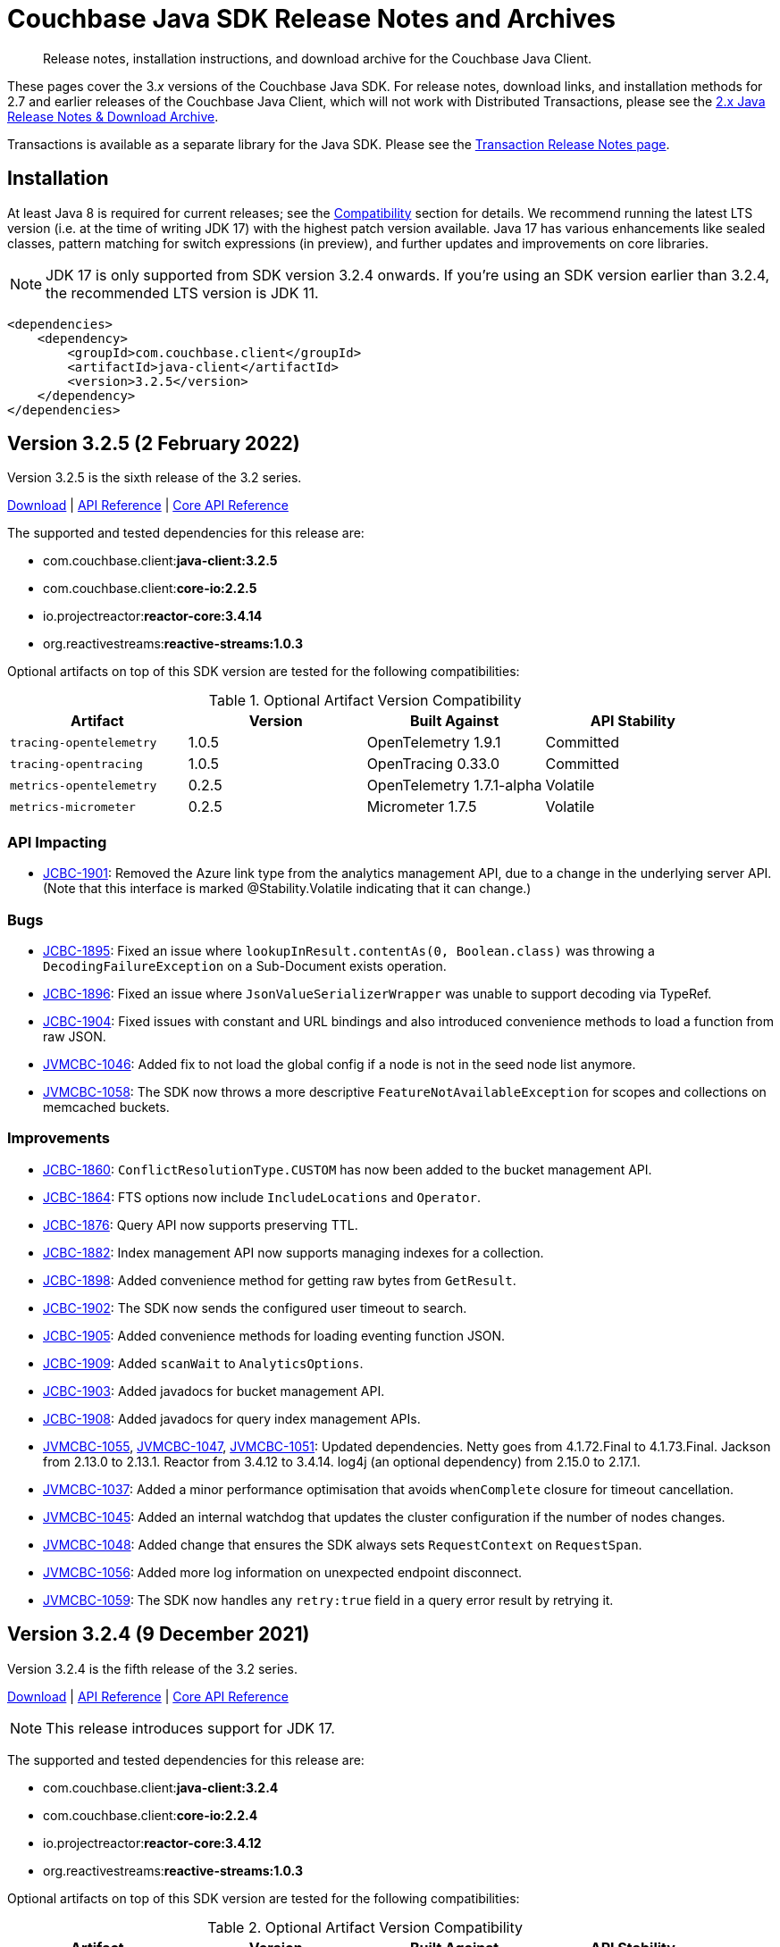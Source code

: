 = Couchbase Java SDK Release Notes and Archives
:description: Release notes, installation instructions, and download archive for the Couchbase Java Client.
:navtitle: Release Notes
:page-topic-type: project-doc
:page-partial:
:page-aliases: relnotes-java-sdk,ROOT:sdk-release-notes,ROOT:relnotes-java-sdk,ROOT:release-notes,ROOT:download-links

// tag::all[]
[abstract]
{description}

These pages cover the 3._x_ versions of the Couchbase Java SDK. 
For release notes, download links, and installation methods for 2.7 and earlier releases of the Couchbase Java Client, which will not work with Distributed Transactions, please see the xref:2.7@java-sdk::sdk-release-notes.adoc[2.x Java Release Notes & Download Archive].

Transactions is available as a separate library for the Java SDK.
Please see the xref:distributed-transactions-java-release-notes.adoc[Transaction Release Notes page].

== Installation

// tag::jdk-version[]
At least Java 8 is required for current releases;
see the xref:project-docs:compatibility.adoc#jdk-compat[Compatibility] section for details.
We recommend running the latest LTS version (i.e. at the time of writing JDK 17) with the highest patch version available.
Java 17 has various enhancements like sealed classes, pattern matching for switch expressions (in preview), and further updates and improvements on core libraries.

NOTE: JDK 17 is only supported from SDK version 3.2.4 onwards.
If you're using an SDK version earlier than 3.2.4, the recommended LTS version is JDK 11.
// end::jdk-version[]

[source,xml]
----
<dependencies>
    <dependency>
        <groupId>com.couchbase.client</groupId>
        <artifactId>java-client</artifactId>
        <version>3.2.5</version>
    </dependency>
</dependencies>
----

== Version 3.2.5 (2 February 2022)

Version 3.2.5 is the sixth release of the 3.2 series.

http://packages.couchbase.com/clients/java/3.2.5/Couchbase-Java-Client-3.2.5.zip[Download] |
https://docs.couchbase.com/sdk-api/couchbase-java-client-3.2.5/index.html[API Reference] |
http://docs.couchbase.com/sdk-api/couchbase-core-io-2.2.5/[Core API Reference]

The supported and tested dependencies for this release are:

* com.couchbase.client:**java-client:3.2.5**
* com.couchbase.client:**core-io:2.2.5**
* io.projectreactor:**reactor-core:3.4.14**
* org.reactivestreams:**reactive-streams:1.0.3**

Optional artifacts on top of this SDK version are tested for the following compatibilities:

.Optional Artifact Version Compatibility
[options="header"]
|=======================
| Artifact                  | Version | Built Against             | API Stability
| `tracing-opentelemetry`   | 1.0.5   | OpenTelemetry 1.9.1       | Committed
| `tracing-opentracing`     | 1.0.5   | OpenTracing 0.33.0        | Committed
| `metrics-opentelemetry`   | 0.2.5   | OpenTelemetry 1.7.1-alpha | Volatile
| `metrics-micrometer`      | 0.2.5   | Micrometer 1.7.5          | Volatile
|=======================

=== API Impacting
* https://issues.couchbase.com/browse/JCBC-1901[JCBC-1901]:
Removed the Azure link type from the analytics management API, due to a change in the underlying server API.
(Note that this interface is marked @Stability.Volatile indicating that it can change.)

=== Bugs
* https://issues.couchbase.com/browse/JCBC-1895[JCBC-1895]:
Fixed an issue where `lookupInResult.contentAs(0, Boolean.class)` was throwing a `DecodingFailureException` on a Sub-Document exists operation.
* https://issues.couchbase.com/browse/JCBC-1896[JCBC-1896]:
Fixed an issue where `JsonValueSerializerWrapper` was unable to support decoding via TypeRef.
* https://issues.couchbase.com/browse/JCBC-1904[JCBC-1904]:
Fixed issues with constant and URL bindings and also introduced convenience methods to load a function from raw JSON.
* https://issues.couchbase.com/browse/JVMCBC-1046[JVMCBC-1046]:
Added fix to not load the global config if a node is not in the seed node list anymore.
* https://issues.couchbase.com/browse/JVMCBC-1058[JVMCBC-1058]:
The SDK now throws a more descriptive `FeatureNotAvailableException` for scopes and collections on memcached buckets.

=== Improvements
* https://issues.couchbase.com/browse/JCBC-1860[JCBC-1860]:
`ConflictResolutionType.CUSTOM` has now been added to the bucket management API.
* https://issues.couchbase.com/browse/JCBC-1864[JCBC-1864]:
FTS options now include `IncludeLocations` and `Operator`.
* https://issues.couchbase.com/browse/JCBC-1876[JCBC-1876]:
Query API now supports preserving TTL.
* https://issues.couchbase.com/browse/JCBC-1882[JCBC-1882]:
Index management API now supports managing indexes for a collection.
* https://issues.couchbase.com/browse/JCBC-1898[JCBC-1898]:
Added convenience method for getting raw bytes from `GetResult`.
* https://issues.couchbase.com/browse/JCBC-1902[JCBC-1902]:
The SDK now sends the configured user timeout to search.
* https://issues.couchbase.com/browse/JCBC-1905[JCBC-1905]:
Added convenience methods for loading eventing function JSON.
* https://issues.couchbase.com/browse/JCBC-1909[JCBC-1909]:
Added `scanWait` to `AnalyticsOptions`.
* https://issues.couchbase.com/browse/JCBC-1903[JCBC-1903]:
Added javadocs for bucket management API.
* https://issues.couchbase.com/browse/JCBC-1908[JCBC-1908]:
Added javadocs for query index management APIs.
* https://issues.couchbase.com/browse/JVMCBC-1055[JVMCBC-1055],
https://issues.couchbase.com/browse/JVMCBC-1047[JVMCBC-1047],
https://issues.couchbase.com/browse/JVMCBC-1051[JVMCBC-1051]:
Updated dependencies.
Netty goes from 4.1.72.Final to 4.1.73.Final.
Jackson from 2.13.0 to 2.13.1.
Reactor from 3.4.12 to 3.4.14.
log4j (an optional dependency) from 2.15.0 to 2.17.1.
* https://issues.couchbase.com/browse/JVMCBC-1037[JVMCBC-1037]:
Added a minor performance optimisation that avoids `whenComplete` closure for timeout cancellation.
* https://issues.couchbase.com/browse/JVMCBC-1045[JVMCBC-1045]:
Added an internal watchdog that updates the cluster configuration if the number of nodes changes.
* https://issues.couchbase.com/browse/JVMCBC-1048[JVMCBC-1048]:
Added change that ensures the SDK always sets `RequestContext` on `RequestSpan`.
* https://issues.couchbase.com/browse/JVMCBC-1056[JVMCBC-1056]:
Added more log information on unexpected endpoint disconnect.
* https://issues.couchbase.com/browse/JVMCBC-1059[JVMCBC-1059]:
The SDK now handles any `retry:true` field in a query error result by retrying it.


== Version 3.2.4 (9 December 2021)

Version 3.2.4 is the fifth release of the 3.2 series.

http://packages.couchbase.com/clients/java/3.2.4/Couchbase-Java-Client-3.2.4.zip[Download] |
https://docs.couchbase.com/sdk-api/couchbase-java-client-3.2.4/index.html[API Reference] |
http://docs.couchbase.com/sdk-api/couchbase-core-io-2.2.4/[Core API Reference]

NOTE: This release introduces support for JDK 17.

The supported and tested dependencies for this release are:

* com.couchbase.client:**java-client:3.2.4**
* com.couchbase.client:**core-io:2.2.4**
* io.projectreactor:**reactor-core:3.4.12**
* org.reactivestreams:**reactive-streams:1.0.3**

Optional artifacts on top of this SDK version are tested for the following compatibilities:

.Optional Artifact Version Compatibility
[options="header"]
|=======================
| Artifact                  | Version | Built Against             | API Stability
| `tracing-opentelemetry`   | 1.0.4   | OpenTelemetry 1.7.1       | Committed
| `tracing-opentracing`     | 1.0.4   | OpenTracing 0.33.0        | Committed
| `metrics-opentelemetry`   | 0.2.4   | OpenTelemetry 1.7.1-alpha | Volatile
| `metrics-micrometer`      | 0.2.4   | Micrometer 1.7.5          | Volatile
|=======================

=== Bugs
* https://issues.couchbase.com/browse/JCBC-1892[JCBC-1892]:
`EventingFunctionSettings` can now be empty - this fixes an issue with loading eventing functions from the cluster.

=== Improvements
* https://issues.couchbase.com/browse/JVMCBC-1033[JVMCBC-1033], https://issues.couchbase.com/browse/JVMCBC-1034[JVMCBC-1034]:
Updated internal and external dependencies to their latest bugfix versions. 
This also updates OpenTelemetry to 1.7.x.
* https://issues.couchbase.com/browse/JCBC-1881[JCBC-1881]:
Added (volatile) support for the `magma` storage backend when creating a bucket through the bucket manager.
* https://issues.couchbase.com/browse/JVMCBC-1035[JVMCBC-1035]:
The (internal) `subDocumentField` is now serializable - this is needed for apache spark integration.
* https://issues.couchbase.com/browse/JVMCBC-1032[JVMCBC-1032]:
Added (volatile) support for Rate/Quota Limits. 
This is needed for Couchbase Capella.
* https://issues.couchbase.com/browse/JVMCBC-1039[JVMCBC-1039]:
Included `httpStatus` in Query and Analytics Error Context, as well as the `vbucket` in the KV error context. 
This helps with debugging.


== Version 3.2.3 (2 November 2021)

Version 3.2.3 is the fourth release of the 3.2 series.

http://packages.couchbase.com/clients/java/3.2.3/Couchbase-Java-Client-3.2.3.zip[Download] |
https://docs.couchbase.com/sdk-api/couchbase-java-client-3.2.3/index.html[API Reference] |
http://docs.couchbase.com/sdk-api/couchbase-core-io-2.2.3/[Core API Reference]

The supported and tested dependencies for this release are:

* com.couchbase.client:**java-client:3.2.3**
* com.couchbase.client:**core-io:2.2.3**
* io.projectreactor:**reactor-core:3.4.9**
* org.reactivestreams:**reactive-streams:1.0.3**

Optional artifacts on top of this SDK version are tested for the following compatibilities:

.Optional Artifact Version Compatibility
[options="header"]
|=======================
| Artifact                  | Version | Built Against             | API Stability
| `tracing-opentelemetry`   | 1.0.3   | OpenTelemetry 1.3.0       | Committed
| `tracing-opentracing`     | 1.0.3   | OpenTracing 0.33.0        | Committed
| `metrics-opentelemetry`   | 0.2.3   | OpenTelemetry 1.3.0-alpha | Volatile
| `metrics-micrometer`      | 0.2.3   | Micrometer 1.7.0          | Volatile
|=======================

=== Improvements
* https://issues.couchbase.com/browse/JVMCBC-1026[JVMCBC-1026]:
Support for error map v2 has been added to ensure the config can be parsed without failure.

== Version 3.2.2 (6 October 2021)

Version 3.2.2 is the third release of the 3.2 series.

http://packages.couchbase.com/clients/java/3.2.2/Couchbase-Java-Client-3.2.2.zip[Download] |
https://docs.couchbase.com/sdk-api/couchbase-java-client-3.2.2/index.html[API Reference] |
http://docs.couchbase.com/sdk-api/couchbase-core-io-2.2.2/[Core API Reference]

The supported and tested dependencies for this release are:

* com.couchbase.client:**java-client:3.2.2**
* com.couchbase.client:**core-io:2.2.2**
* io.projectreactor:**reactor-core:3.4.9**
* org.reactivestreams:**reactive-streams:1.0.3**

Optional artifacts on top of this SDK version are tested for the following compatibilities:

.Optional Artifact Version Compatibility
[options="header"]
|=======================
| Artifact                  | Version | Built Against             | API Stability
| `tracing-opentelemetry`   | 1.0.2   | OpenTelemetry 1.3.0       | Committed
| `tracing-opentracing`     | 1.0.2   | OpenTracing 0.33.0        | Committed
| `metrics-opentelemetry`   | 0.2.2   | OpenTelemetry 1.3.0-alpha | Volatile
| `metrics-micrometer`      | 0.2.2   | Micrometer 1.7.0          | Volatile
|=======================

=== Improvements
* https://issues.couchbase.com/browse/JCBC-1872[JCBC-1872]:
Bring `NodeLocatorHelper` to SDK 3 from 2.
* https://issues.couchbase.com/browse/JCBC-1875[JCBC-1875]:
Document and polish Eventing Management API.
* https://issues.couchbase.com/browse/JVMCBC-1015[JVMCBC-1015]:
Improve client side error message when TLS is enforced on the server side.
* https://issues.couchbase.com/browse/JVMCBC-1016[JVMCBC-1016]:
Gracefully handle more invalid connection string cases.
* https://issues.couchbase.com/browse/JVMCBC-1022[JVMCBC-1022]:
Batch-Log messages in DefaultEventBus. 
Now events which are overflowing are not directly logged to stderr but rather batched up and logged at interval.
Note that this implies some "loss of precision", as not all dropped events are logged - one event per type is preserved.

=== Bugs
* https://issues.couchbase.com/browse/JVMCBC-1017[JVMCBC-1017]:
Fixed issue with Threshold Logging Tracing not working due to `RequestContext` not being set.
* https://issues.couchbase.com/browse/JCBC-1873[JCBC-1873]:
Rename EventingFunction to `validate_ssl_certificates` to conform to spec.
* https://issues.couchbase.com/browse/JVMCBC-1020[JVMCBC-1020]:
Added `target` property to `QueryRequest` and ensured it is honored for prepare and execute, so they are both run on the same node. 
This fix removes need for `TargetedQueryRequest`.


== Version 3.2.1 (1 September 2021)

Version 3.2.1 is the second release of the 3.2 series.

http://packages.couchbase.com/clients/java/3.2.1/Couchbase-Java-Client-3.2.1.zip[Download] |
https://docs.couchbase.com/sdk-api/couchbase-java-client-3.2.1/index.html[API Reference] |
http://docs.couchbase.com/sdk-api/couchbase-core-io-2.2.1/[Core API Reference]

The supported and tested dependencies for this release are:

* com.couchbase.client:**java-client:3.2.1**
* com.couchbase.client:**core-io:2.2.1**
* io.projectreactor:**reactor-core:3.4.9**
* org.reactivestreams:**reactive-streams:1.0.3**

Optional artifacts on top of this SDK version are tested for the following compatibilities:

.Optional Artifact Version Compatibility
[options="header"]
|=======================
| Artifact                  | Version | Built Against             | API Stability
| `tracing-opentelemetry`   | 1.0.1   | OpenTelemetry 1.3.0       | Committed
| `tracing-opentracing`     | 1.0.1   | OpenTracing 0.33.0        | Committed
| `metrics-opentelemetry`   | 0.2.1   | OpenTelemetry 1.3.0-alpha | Volatile
| `metrics-micrometer`      | 0.2.1   | Micrometer 1.7.0          | Volatile
|=======================

=== Known Issues
* https://issues.couchbase.com/browse/JVMCBC-1017[JVMCBC-1017]:
The `ThresholdLoggingTracer` will not record any request and will not log them into the log file. 
If you rely on this functionality please use 3.1.7 as only 3.2.0 and 3.2.1 are affected. 
This issue will be addressed in 3.2.2.

=== Bug Fixes
* https://issues.couchbase.com/browse/JVMCBC-1002[JVMCBC-1002]:
Default log level reverted to INFO.
* https://issues.couchbase.com/browse/JVMCBC-1007[JVMCBC-1007]:
`LoggingMeter` was incorrectly marked as Volatile in SDK 3.2 -- now fixed.
* https://issues.couchbase.com/browse/JCBC-1850[JCBC-1850]:
Fixed `NullPointerException` with `OpenTracing`.

=== Improvements
* https://issues.couchbase.com/browse/JCBC-1732[JCBC-1732]:
Eventing Management API added.
* https://issues.couchbase.com/browse/JCBC-1852[JCBC-1852]:
FLE: Optionally read @Encrypted POJO properties from unencrypted JSON fields.
* https://issues.couchbase.com/browse/JCBC-1858[JCBC-1858]:
Added convenience method for getting raw JSON bytes from `LookupInResult`.
* https://issues.couchbase.com/browse/JCBC-1859[JCBC-1859]:
Allow to create `CollectionSpec` for default scope.
* https://issues.couchbase.com/browse/JCBC-1868[JCBC-1868]:
Make `JsonValueModule` compatible with Jackson < 2.8.
* https://issues.couchbase.com/browse/JVMCBC-1010[JVMCBC-1010]:
Maintenance dependency bump.
* https://issues.couchbase.com/browse/JVMCBC-990[JVMCBC-990]:
Fixed `WaitUntilReady` timing out with 6.0.x and unhealthy seed nodes.
* https://issues.couchbase.com/browse/JVMCBC-999[JVMCBC-999]:
Properly map server query timeout while streaming.
* https://issues.couchbase.com/browse/JVMCBC-1004[JVMCBC-1004]:
Configure and apply default log level for `ConsoleLogger`.
* https://issues.couchbase.com/browse/JVMCBC-1005[JVMCBC-1005]:
Allow to export Context as Map.
* https://issues.couchbase.com/browse/JVMCBC-1006[JVMCBC-1006]:
`ErrorContext` must be included in message.


== Version 3.2.0 (20 July 2021)

Version 3.2.0 is the first release of the 3.2 series.
It promotes to GA support for the scopes and collections provided by Couchbase Server 7.0, and also OpenTelemetry.

http://packages.couchbase.com/clients/java/3.2.0/Couchbase-Java-Client-3.2.0.zip[Download] |
https://docs.couchbase.com/sdk-api/couchbase-java-client-3.2.0/index.html[API Reference] |
http://docs.couchbase.com/sdk-api/couchbase-core-io-2.2.0/[Core API Reference]

The supported and tested dependencies for this release are:

* com.couchbase.client:**java-client:3.2.0**
* com.couchbase.client:**core-io:2.2.0**
* io.projectreactor:**reactor-core:3.4.6**
* org.reactivestreams:**reactive-streams:1.0.3**

Optional artifacts on top of this SDK version are tested for the following compatibilities:

.Optional Artifact Version Compatibility
[options="header"]
|=======================
| Artifact                  | Version | Built Against             | API Stability
| `tracing-opentelemetry`   | 1.0.0   | OpenTelemetry 1.3.0       | Committed
| `tracing-opentracing`     | 1.0.0   | OpenTracing 0.33.0        | Committed
| `metrics-opentelemetry`   | 0.2.0   | OpenTelemetry 1.3.0-alpha | Volatile
| `metrics-micrometer`      | 0.2.0   | Micrometer 1.7.0          | Volatile
|=======================

=== Known Issues
* https://issues.couchbase.com/browse/JVMCBC-1017[JVMCBC-1017]:
The `ThresholdLoggingTracer` will not record any request and will not log them into the log file. 
If you rely on this functionality please use 3.1.7 as only 3.2.0 and 3.2.1 are affected. 
This issue will be addressed in 3.2.2.

=== Bug Fixes
* https://issues.couchbase.com/browse/JVMCBC-949[JVMCBC-949]:
Opening a non-default collection on an memcached bucket now fails fast.
* https://issues.couchbase.com/browse/JVMCBC-983[JVMCBC-983]:
Ignore slow subscribers on certain Flux intervals.
* https://issues.couchbase.com/browse/JCBC-1822[JCBC-1822]:
`BatchHelper` now supports MDS deployments.

=== Interface Changes
All interface changes are to interfaces that are currently in beta and marked `@Stability.Volatile` or `@Stability.Uncommitted`.

* https://issues.couchbase.com/browse/JVMCBC-978[JVMCBC-978]:
Rename `AggregatingMeter` to `LoggingMeter`.
* https://issues.couchbase.com/browse/JVMCBC-934[JVMCBC-934]:
Threshold and Orphan output is now in new format.
* https://issues.couchbase.com/browse/JVMCBC-979[JVMCBC-979]:
Rename `ThresholdRequestTracer` to `ThresholdLoggingTracer`.
* https://issues.couchbase.com/browse/JCBC-1823[JCBC-1823]:
Promote collection APIs from Volatile to Committed.
* https://issues.couchbase.com/browse/JCBC-1844[JCBC-1844]:
Promote `BatchHelper` from Volatile to Uncommitted.

=== Improvement
* https://issues.couchbase.com/browse/JVMCBC-980[JVMCBC-980]:
Add exception wrappers to Tracers and Meters.
* https://issues.couchbase.com/browse/JVMCBC-987[JVMCBC-987]:
Allow supplying an SDK2-compatible memcached hashing strategy.
* https://issues.couchbase.com/browse/JVMCBC-988[JVMCBC-988]:
Map Query Error 13014 to `AuthenticationException`.
* https://issues.couchbase.com/browse/JVMCBC-989[JVMCBC-989]:
Add timeout_ms to threshold logging tracer output.
* https://issues.couchbase.com/browse/JVMCBC-991[JVMCBC-991]:
Optimize metric dispatching.
* https://issues.couchbase.com/browse/JVMCBC-992[JVMCBC-992]:
Cache NodeIdentifier in NodeInfo.
* https://issues.couchbase.com/browse/JVMCBC-993[JVMCBC-993]:
Optimize early discard of events which are not going to be logged.
* https://issues.couchbase.com/browse/JVMCBC-996[JVMCBC-996]:
Throw `FeatureNotAvailableException` if scope level queries are not available.
* https://issues.couchbase.com/browse/JVMCBC-997[JVMCBC-997]:
Duplicate attributes from dispatch_to_server to improve tracing.
* https://issues.couchbase.com/browse/JVMCBC-998[JVMCBC-998]:
Performance: Do not set tracing spans if not needed.
* https://issues.couchbase.com/browse/JVMCBC-981[JVMCBC-981]:
Support CoreHttpClient requests to manager service.
* https://issues.couchbase.com/browse/JVMCBC-984[JVMCBC-984]:
Dependency bump: Netty 4.1.63 to 4.1.65, micrometer 1.6.6 to 1.7.0.
* https://issues.couchbase.com/browse/JCBC-1242[JCBC-1242],
https://issues.couchbase.com/browse/JCBC-1837[JCBC-1837]:
Add OSGi bundle.
* https://issues.couchbase.com/browse/JCBC-1787[JCBC-1787]:
Validate expiry instants.
* https://issues.couchbase.com/browse/JCBC-1838[JCBC-1838]:
Add support for SDK2-compatible `LegacyTranscoder`.
* https://issues.couchbase.com/browse/JCBC-1841[JCBC-1841]:
Update OpenTelemetry to 1.3.0.

== Version 3.1.8 (1 March 2022)

Version 3.1.8 is the ninth release of the 3.1 series, bringing stabilizations over 3.1.7.

http://packages.couchbase.com/clients/java/3.1.8/Couchbase-Java-Client-3.1.8.zip[Download] |
https://docs.couchbase.com/sdk-api/couchbase-java-client-3.1.8/index.html[API Reference] |
http://docs.couchbase.com/sdk-api/couchbase-core-io-2.1.8/[Core API Reference]

The supported and tested dependencies for this release are:

* com.couchbase.client:**java-client:3.1.8**
* com.couchbase.client:**core-io:2.1.8**
* io.projectreactor:**reactor-core:3.4.15**
* org.reactivestreams:**reactive-streams:1.0.3**

Optional artifacts on top of this SDK version are tested for the following compatibilities:

.Optional Artifact Version Compatibility
[options="header"]
|=======================
| Artifact                  | Version | Built Against             | API Stability
| `tracing-opentelemetry`   | 0.3.8   | OpenTelemetry 1.2.0       | Volatile
| `tracing-opentracing`     | 0.3.8   | OpenTracing 0.33.0        | Volatile
| `metrics-opentelemetry`   | 0.1.8   | OpenTelemetry 1.2.0-alpha | Volatile
| `metrics-micrometer`      | 0.1.8   | Micrometer 1.6.6          | Volatile
|=======================

=== Bug Fixes

* https://issues.couchbase.com/browse/JVMCBC-1067[JVMCBC-1067]:
Internal and external maintenance dependencies are updated to their latest available bufix releases (including Netty to 4.1.74.Final).
* https://issues.couchbase.com/browse/JVMCBC-1046[JVMCBC-1046]:
Added fix to not load the global config if a node is not in the seed node list anymore.
* https://issues.couchbase.com/browse/JVMCBC-1006[JVMCBC-1006]:
`ErrorContext` must be included in message.
* https://issues.couchbase.com/browse/JVMCBC-1895[JCBC-1895]:
Fixed an issue where `lookupInResult.contentAs(0, Boolean.class)` was throwing a `DecodingFailureException` on a Sub-Document exists operation.
* https://issues.couchbase.com/browse/JVMCBC-1896[JCBC-1896]:
Fixed an issue where `JsonValueSerializerWrapper` was unable to support decoding via TypeRef.

== Version 3.1.7 (11 August 2021)

Version 3.1.7 is the eigth release of the 3.1 series, bringing stabilizations and enhancements over 3.1.6.

http://packages.couchbase.com/clients/java/3.1.7/Couchbase-Java-Client-3.1.7.zip[Download] |
https://docs.couchbase.com/sdk-api/couchbase-java-client-3.1.7/index.html[API Reference] |
http://docs.couchbase.com/sdk-api/couchbase-core-io-2.1.7/[Core API Reference]

The supported and tested dependencies for this release are:

* com.couchbase.client:**java-client:3.1.7**
* com.couchbase.client:**core-io:2.1.7**
* io.projectreactor:**reactor-core:3.4.6**
* org.reactivestreams:**reactive-streams:1.0.3**

Optional artifacts on top of this SDK version are tested for the following compatibilities:

.Optional Artifact Version Compatibility
[options="header"]
|=======================
| Artifact                  | Version | Built Against             | API Stability
| `tracing-opentelemetry`   | 0.3.7   | OpenTelemetry 1.2.0       | Volatile
| `tracing-opentracing`     | 0.3.7   | OpenTracing 0.33.0        | Volatile
| `metrics-opentelemetry`   | 0.1.7   | OpenTelemetry 1.2.0-alpha | Volatile
| `metrics-micrometer`      | 0.1.7   | Micrometer 1.6.6          | Volatile
|=======================

=== Bug Fixes

* https://issues.couchbase.com/browse/JVMCBC-949[JVMCBC-949]:
Opening a non-default collection on an memcached bucket now fails fast.
* https://issues.couchbase.com/browse/JVMCBC-983[JVMCBC-983]:
Ignore slow subscribers on certain Flux intervals.
* https://issues.couchbase.com/browse/JCBC-1822[JCBC-1822]:
`BatchHelper` now supports MDS deployments.
* https://issues.couchbase.com/browse/JCBC-1850[JCBC-1850]:
Ignore null values for attributed in OpenTelemetry and OpenTracing.
* https://issues.couchbase.com/browse/JVMCBC-990[JVMCBC-990]:
Gracefully handle cluster-level WaitUntilReady against clusters < 6.5.

=== Improvements

* https://issues.couchbase.com/browse/JVMCBC-996[JVMCBC-996]:
Throw `FeatureNotAvailableException` if scope level queries are not available.
* https://issues.couchbase.com/browse/JVMCBC-988[JVMCBC-988]:
Query error code 13014 is now mapped to `AuthenticationException`.
* https://issues.couchbase.com/browse/JCBC-1838[JCBC-1838]:
Add support for SDK2-compatible `LegacyTranscoder`.
* https://issues.couchbase.com/browse/JVMCBC-987[JVMCBC-987]:
Allow supplying an SDK2-compatible memcached hashing strategy.
* https://issues.couchbase.com/browse/JVMCBC-999[JVMCBC-999]:
Properly map server query timeout while streaming.

== Version 3.1.6 (4 June 2021)

Version 3.1.6 is the seventh release of the 3.1 series, bringing stabilizations and enhancements over 3.1.5.

http://packages.couchbase.com/clients/java/3.1.6/Couchbase-Java-Client-3.1.6.zip[Download] |
https://docs.couchbase.com/sdk-api/couchbase-java-client-3.1.6/index.html[API Reference] |
http://docs.couchbase.com/sdk-api/couchbase-core-io-2.1.6/[Core API Reference]

The supported and tested dependencies for this release are:

* com.couchbase.client:**java-client:3.1.6**
* com.couchbase.client:**core-io:2.1.6**
* io.projectreactor:**reactor-core:3.4.6**
* org.reactivestreams:**reactive-streams:1.0.3**

=== Bug Fixes
* https://issues.couchbase.com/browse/JCBC-1676[JCBC-1676]:
Bucket creation now succeeds against Community Edition 6.5 and above.
* https://issues.couchbase.com/browse/JVMCBC-972[JVMCBC-972]:
Only open one GCCCP connection per node.

=== Improvements
* https://issues.couchbase.com/browse/JCBC-1808[JCBC-1808]:
Updated tracing and metrics module dependencies.
* https://issues.couchbase.com/browse/JCBC-1649[JCBC-1649]:
Update analytics management API to support compound dataverse names.
* https://issues.couchbase.com/browse/JCBC-1815[JCBC-1815]:
Improve error context for BatchHelper.
* https://issues.couchbase.com/browse/JVMCBC-939[JVMCBC-939]:
Improve no collection access handling.
* https://issues.couchbase.com/browse/JVMCBC-974[JVMCBC-974]:
Restructure AggregatingMeter output format.
* https://issues.couchbase.com/browse/JVMCBC-975[JVMCBC-975]:
Further improve wait until ready diagnostics.
* https://issues.couchbase.com/browse/JVMCBC-977[JVMCBC-977]:
Improve bucket configuration handling (revEpoch).

== Version 3.1.5 (6 May 2021)

Version 3.1.5 is the sixth release of the 3.1 series, bringing stabilizations and enhancements over 3.1.4.

http://packages.couchbase.com/clients/java/3.1.5/Couchbase-Java-Client-3.1.5.zip[Download] |
https://docs.couchbase.com/sdk-api/couchbase-java-client-3.1.5/index.html[API Reference] |
http://docs.couchbase.com/sdk-api/couchbase-core-io-2.1.5/[Core API Reference]

The supported and tested dependencies for this release are:

* com.couchbase.client:**java-client:3.1.5**
* com.couchbase.client:**core-io:2.1.5**
* io.projectreactor:**reactor-core:3.4.5**
* org.reactivestreams:**reactive-streams:1.0.3**

=== Bug Fixes

* https://issues.couchbase.com/browse/JCBC-1804[JCBC-1804]:
Ensure `contentAsObject/Array()` works with a custom JsonSerializer.
* https://issues.couchbase.com/browse/JVMCBC-965[JVMCBC-965]:
Better error logging during bucket failures, which helps with troubleshooting.
* https://issues.couchbase.com/browse/JVMCBC-963[JVMCBC-963]:
Add better retry handling for local and global bucket config fetch failures, making it more resilient.
* https://issues.couchbase.com/browse/JVMCBC-967[JVMCBC-967]:
Work around and fix a `OverflowException` with `PersistTo`/`ReplicateTo`, caused by Reactor.

=== Improvements

* https://issues.couchbase.com/browse/JVMCBC-958[JVMCBC-958]:
Improve the performance of individual collection ID fetches, speeding up the time of bootstrap whan a lot of collections are opened.
* https://issues.couchbase.com/browse/JCBC-1756[JCBC-1756]:
Adds volatile support for preserving the expiry on certain mutation operations.
* https://issues.couchbase.com/browse/JVMCBC-959[JVMCBC-959]:
Allow `IoEnvironment` config to be overridden by system properties.
* https://issues.couchbase.com/browse/JCBC-1801[JCBC-1801]:
Allow to create a `SearchIndex` from a JSON definition.
* https://issues.couchbase.com/browse/JVMCBC-962[JVMCBC-962]:
Add (internal, volatile) request callback functionality.
* https://issues.couchbase.com/browse/JCBC-1733[JCBC-1733]:
Add support for collections to `SearchOptions`.

== Version 3.1.4 (7 April 2021)

Version 3.1.4 is the fifth release of the 3.1 series, bringing stabilizations and enhancements over 3.1.3.

http://packages.couchbase.com/clients/java/3.1.4/Couchbase-Java-Client-3.1.4.zip[Download] |
https://docs.couchbase.com/sdk-api/couchbase-java-client-3.1.4/index.html[API Reference] |
http://docs.couchbase.com/sdk-api/couchbase-core-io-2.1.4/[Core API Reference]

The supported and tested dependencies for this release are:

* com.couchbase.client:**java-client:3.1.4**
* com.couchbase.client:**core-io:2.1.4**
* io.projectreactor:**reactor-core:3.4.4**
* org.reactivestreams:**reactive-streams:1.0.3**

WARNING: Due to protocol level changes, Java SDK 3.1.4 and later are not compatible with _pre-release_ versions of Couchbase Server 7.0.

=== Bug Fixes

* https://issues.couchbase.com/browse/JCBC-1798[JCBC-1798]:
Fixes ViewResult.metaData() throwing Exception when debug=true.
* https://issues.couchbase.com/browse/JVMCBC-940[JVMCBC-940]:
Better error handling of collection ID fetch failures.
* https://issues.couchbase.com/browse/JVMCBC-948[JVMCBC-948]:
CAS is only usable with Sub-Document when using StoreSemantics.REPLACE.
This server-side restriction is now also checked client-side, and a `InvalidArgumentException` raised.
* https://issues.couchbase.com/browse/JVMCBC-950[JVMCBC-950]:
waitUntilReady is now more resilient to just-created buckets.
* https://issues.couchbase.com/browse/JVMCBC-954[JVMCBC-954]:
More resilient handling of rebalances.

=== Improvements

* https://issues.couchbase.com/browse/JCBC-1786[JCBC-1786]:
Transcoders now allow contentAs(Object.class).
Java Map and List collections are used to represent JSON objects and arrays.
* https://issues.couchbase.com/browse/JCBC-1795[JCBC-1795]:
Allow `MutateInSpec.remove("")`, which removes the entire document.
* https://issues.couchbase.com/browse/JVMCBC-936[JVMCBC-936]:
Allow customizing TLS cipher list.
* https://issues.couchbase.com/browse/JVMCBC-941[JVMCBC-941]:
Support modified protocol for collections in Couchbase Server 7.0 (in beta).
* https://issues.couchbase.com/browse/JVMCBC-943[JVMCBC-943]:
Apply OpenTelemetry best practices.
* https://issues.couchbase.com/browse/JVMCBC-944[JVMCBC-944]:
Add implementation version to OpenTelemetry APIs.
* https://issues.couchbase.com/browse/JVMCBC-947[JVMCBC-947]:
Remove request counter metric.
* https://issues.couchbase.com/browse/JVMCBC-951[JVMCBC-951]:
Move GetAny/AllReplicas into core.
* https://issues.couchbase.com/browse/JVMCBC-955[JVMCBC-955]:
Distinguish between CAS mismatch and DML failure on query error.


== Version 3.1.3 (2 March 2021)

Version 3.1.3 is the fourth release of the 3.1 series, bringing stabilizations and enhancements over 3.1.2.

http://packages.couchbase.com/clients/java/3.1.3/Couchbase-Java-Client-3.1.3.zip[Download] |
https://docs.couchbase.com/sdk-api/couchbase-java-client-3.1.3/index.html[API Reference] |
http://docs.couchbase.com/sdk-api/couchbase-core-io-2.1.3/[Core API Reference]

The supported and tested dependencies for this release are:

* com.couchbase.client:**java-client:3.1.3**
* com.couchbase.client:**core-io:2.1.3**
* io.projectreactor:**reactor-core:3.4.3**
* org.reactivestreams:**reactive-streams:1.0.3**

=== Improvements

* https://issues.couchbase.com/browse/JCBC-1776[JCBC-1776],
https://issues.couchbase.com/browse/JVMCBC-924[JVMCBC-924],
https://issues.couchbase.com/browse/JVMCBC-925[JVMCBC-925]:
Updated dependencies: OpenTelemetry to 1.0.0, Netty dependency to 4.1.59, netty-tcnative-boringssl-static to 2.0.36, Reactor to 2.4.3, Jackson to 2.12.1.
* https://issues.couchbase.com/browse/JCBC-1774[JCBC-1774]:
Added pre-flight sanity check before using a JacksonJsonSerializer found on the classpath.
* https://issues.couchbase.com/browse/JVMCBC-919[JVMCBC-919]:
Support for Project Reactor BlockHound integration.
* https://issues.couchbase.com/browse/JVMCBC-926[JVMCBC-926]:
Performance: Replace new byte[] full copies with ByteBufUtil.getBytes.
* https://issues.couchbase.com/browse/JVMCBC-927[JVMCBC-927]:
Performance: Improve performance of metrics hot code path.

=== Bugs

* https://issues.couchbase.com/browse/JVMCBC-930[JVMCBC-930]:
Threshold and Orphan Reporting now report the correct time units.
* https://issues.couchbase.com/browse/JVMCBC-932[JVMCBC-932]:
Fixed a memory leak when OrphanReporter is disabled.
* https://issues.couchbase.com/browse/JVMCBC-933[JVMCBC-933]:
ThresholdRequestTracer and OrphanReporter now use bounded queues.

=== Internal Improvements

* https://issues.couchbase.com/browse/JVMCBC-912[JVMCBC-912]:
Refactor property loading.
* https://issues.couchbase.com/browse/JVMCBC-918[JVMCBC-918]:
Move ProjectionsApplier into core.
* https://issues.couchbase.com/browse/JVMCBC-920[JVMCBC-920]:
Move MutationState logic to core.
* https://issues.couchbase.com/browse/JVMCBC-921[JVMCBC-921]:
Add OpenTelemetry attributes for spans.
* https://issues.couchbase.com/browse/JVMCBC-929[JVMCBC-929]:
Retain stability annotations at runtime.


== Version 3.1.2 (2 February 2021)

Version 3.1.2 is the third release of the 3.1 series, bringing stabilizations and enhancements over 3.1.1.

http://packages.couchbase.com/clients/java/3.1.2/Couchbase-Java-Client-3.1.2.zip[Download] |
https://docs.couchbase.com/sdk-api/couchbase-java-client-3.1.2/index.html[API Reference] |
http://docs.couchbase.com/sdk-api/couchbase-core-io-2.1.2/[Core API Reference]

The supported and tested dependencies for this release are:

* com.couchbase.client:**java-client:3.1.2**
* com.couchbase.client:**core-io:2.1.2**
* io.projectreactor:**reactor-core:3.4.1**
* org.reactivestreams:**reactive-streams:1.0.3**

=== API Affecting

* https://issues.couchbase.com/browse/JCBC-1763[JCBC-1763]:
CollectionManager::getScope is now deprecated, in favour of using getAllScopes.

=== Enhancements

* https://issues.couchbase.com/browse/JVMCBC-915[JVMCBC-915]:
As a performance optimization, loading a collection now only fetches the information required for that collection, rather than the full collection manifest.
* https://issues.couchbase.com/browse/JVMCBC-916[JVMCBC-916]:
Any send HTTP request will send a hostname if hostnames are used, rather than IP, leading to consistent hostname use across the system.


== Version 3.1.1 (12 January 2021)

Version 3.1.1 is the second release of the 3.1 series, bringing stabilizations and enhancements over 3.1.0.

http://packages.couchbase.com/clients/java/3.1.1/Couchbase-Java-Client-3.1.1.zip[Download] |
https://docs.couchbase.com/sdk-api/couchbase-java-client-3.1.1/index.html[API Reference] |
http://docs.couchbase.com/sdk-api/couchbase-core-io-2.1.1/[Core API Reference]

The supported and tested dependencies for this release are:

* com.couchbase.client:**java-client:3.1.1**
* com.couchbase.client:**core-io:2.1.1**
* io.projectreactor:**reactor-core:3.4.1**
* org.reactivestreams:**reactive-streams:1.0.3**

=== API Affecting

* https://issues.couchbase.com/browse/JVMCBC-906[JVMCBC-906]:
Removed Tracer as a _mandatory_ argument from `OpenTelemetrySpan`.
(The OpenTelemetry module is marked `@Stability.Volatile`, indicating that there may be API-breaking changes.
The volatility arises from the underlying `OpenTelemetry` library itself being at a beta/volatile level.)

=== Bugs

* https://issues.couchbase.com/browse/JVMCBC-909[JVMCBC-909]:
Retry opening the bucket until timeout when it is not found, to allow for it not yet being created.
* https://issues.couchbase.com/browse/JVMCBC-910[JVMCBC-910]:
WaitUntilReady will now wait if bucket not present yet, before it starts to time out.
* https://issues.couchbase.com/browse/JVMCBC-911[JVMCBC-911],
https://issues.couchbase.com/browse/JCBC-1728[JCBC-1728]:
Certain collection-related error codes have changed.
* https://issues.couchbase.com/browse/JCBC-1730[JCBC-1730]:
Support for collections added to `BatchHelper`.
* https://issues.couchbase.com/browse/JCBC-1747[JCBC-1747]:
Prepared non-adhoc queries on scopes were failing, as query_context was not being passed to the individual prepare and/or execute statements.
This has now been fixed, and scope-level queries are working as expected. 

=== Enhancements

* https://issues.couchbase.com/browse/JVMCBC-907[JVMCBC-907]:
The Orphan Reporter can now be disabled.
* https://issues.couchbase.com/browse/JVMCBC-908[JVMCBC-908]:
Updated OpenTelemetry to 0.13.
* https://issues.couchbase.com/browse/JCBC-1749[JCBC-1749]:
Escape the scope for scope-level queries now enabled, as a fix in the server means that this works.
* https://issues.couchbase.com/browse/JCBC-1746[JCBC-1746]:
Expose partition information from the query management API on `QueryIndex` class.


== Version 3.1.0 (2 December 2020)

Version 3.1.0 is the first GA release of the 3.1 series, bringing stabilizations and enhancements over 3.0.10 and the 3.0 SDK, and adding features to support Couchbase Server 6.6 and 7.0β.

http://packages.couchbase.com/clients/java/3.1.0/Couchbase-Java-Client-3.1.0.zip[Download] |
https://docs.couchbase.com/sdk-api/couchbase-java-client-3.1.0/index.html[API Reference] |
http://docs.couchbase.com/sdk-api/couchbase-core-io-2.1.0/[Core API Reference]

The supported and tested dependencies for this release are:

* com.couchbase.client:**java-client:3.1.0**
* com.couchbase.client:**core-io:2.1.0**
* io.projectreactor:**reactor-core:3.4.0**
* org.reactivestreams:**reactive-streams:1.0.3**

=== Enhancements

* https://issues.couchbase.com/browse/JCBC-1731[JCBC-1731]:
Experimental support for Metrics (`Meter`) and the internals have been reworked around the `RequestTracer`. The new metrics implementation is disabled by default but will be enabled in the future. We encourage you to try it out and provide feedback, please see the documentation section on tracing and metrics for further information.
* https://issues.couchbase.com/browse/JCBC-1646[JCBC-1646]:
The minimum durability level can now be configured on the `BucketManager`.
* https://issues.couchbase.com/browse/JVMCBC-904[JVMCBC-904]:
Internal and external dependencies have been updated, including project reactor to `3.4.0`.
* https://issues.couchbase.com/browse/JVMCBC-905[JVMCBC-905]:
It is now possible to disable TLS hostname verification as part of the `SecurityConfig`.
* https://issues.couchbase.com/browse/JVMCBC-901[JVMCBC-901]:
Support for transactions with N1QL queries has been added to the core subsystem so that the upper transaction dependency can make use of it.

In addition to the tickets outlined below, different interfaces have been elevated from `Uncomitted` or `Volatile` to `Comitted`. These include:

* Expiry Key/Value read and write APIs that take an `Instant`.
* Geo-Polygon Search
* Search Flex-Index Option
* Search Disable-Scoring Option


== Version 3.0.10 (3 November 2020)

Version 3.0.10 is a maintenance release, bringing enhancements over the last stable release.

http://packages.couchbase.com/clients/java/3.0.10/Couchbase-Java-Client-3.0.10.zip[Download] |
https://docs.couchbase.com/sdk-api/couchbase-java-client-3.0.10/index.html[API Reference] |
http://docs.couchbase.com/sdk-api/couchbase-core-io-2.0.11/[Core API Reference]

The supported and tested dependencies for this release are:

* com.couchbase.client:**java-client:3.0.10**
* com.couchbase.client:**core-io:2.0.11**
* io.projectreactor:**reactor-core:3.3.9.RELEASE**
* org.reactivestreams:**reactive-streams:1.0.3**

=== Enhancements

* https://issues.couchbase.com/browse/JVMCBC-898[JVMCBC-898]:
Added fallback for lastDispatchedTo in context, to improve debuggability.
* https://issues.couchbase.com/browse/JVMCBC-899[JVMCBC-899]:
Updated OpenTelemetry to 0.9.1.


== Version 3.0.9 (7 October 2020)

Version 3.0.9 is a bugfix release of the 3.0 series, bringing enhancements and bugfixes over the last stable release.

http://packages.couchbase.com/clients/java/3.0.9/Couchbase-Java-Client-3.0.9.zip[Download] |
https://docs.couchbase.com/sdk-api/couchbase-java-client-3.0.9/index.html[API Reference] |
http://docs.couchbase.com/sdk-api/couchbase-core-io-2.0.10/[Core API Reference]

The supported and tested dependencies for this release are:

* com.couchbase.client:**java-client:3.0.9**
* com.couchbase.client:**core-io:2.0.10**
* io.projectreactor:**reactor-core:3.3.9.RELEASE**
* org.reactivestreams:**reactive-streams:1.0.3**

=== API Affecting
* https://issues.couchbase.com/browse/JCBC-1716[JCBC-1716]: The Analytics getPendingMutations API had a return value (`Map<String, Long>`) that did not reflect what was returned from the server.
The return value has been changed to `Map<String, Map<String, Long>>` accordingly.
As the getPendingMutations method was previously uncallable due to the resulting deserialization failure, we believe this API change - though technically breaking - will not impact any users, and we have kept the API version at 3.x.

=== Bug Fixes
* https://issues.couchbase.com/browse/JCBC-1713[JCBC-1713]: 
Improve LDAP auth failure handling.
* https://issues.couchbase.com/browse/JCBC-1718[JCBC-1718]: 
`Expiry` fixed for `touch` and `getAndTouch` methods.
* https://issues.couchbase.com/browse/JVMCBC-885[JVMCBC-885]: 
Allow overriding of `BestEffortRetryStrategy`.
* https://issues.couchbase.com/browse/JVMCBC-889[JVMCBC-889]: 
Make sure WaitUntilReady always times out.
* https://issues.couchbase.com/browse/JVMCBC-890[JVMCBC-890]: 
Enforce only negotiate PLAIN when using TLS with PasswordAuthenticator.
* https://issues.couchbase.com/browse/JVMCBC-892[JVMCBC-892]: 
Service pool idle time check must happen more often.
* https://issues.couchbase.com/browse/JVMCBC-894[JVMCBC-894]: 
BatchHelper: handle success case with no body gracefully.
* https://issues.couchbase.com/browse/JVMCBC-872[JVMCBC-872]: 
Subdoc 'no access' error code is now reported correctly.
This helps users to identify and fix permissions errors for system XATTRs.

=== Enhancements
* https://issues.couchbase.com/browse/JCBC-1651[JCBC-1651]: 
Geopolygon search support.
* https://issues.couchbase.com/browse/JCBC-1652[JCBC-1652]: 
Added Options To Use FTS Hints (Flex Index).
* https://issues.couchbase.com/browse/JCBC-1695[JCBC-1695]: 
Added support to pass Score as FTS parameter.
* https://issues.couchbase.com/browse/JCBC-1707[JCBC-1707]: 
Retrofited Geo Search Queries to allow Coordinate Usage.
* https://issues.couchbase.com/browse/JCBC-1709[JCBC-1709]: 
Allow to access ReactiveScope from Scope.
* https://issues.couchbase.com/browse/JCBC-1712[JCBC-1712]: 
Clarified Javadoc lockTime on getAndLock.
* https://issues.couchbase.com/browse/JCBC-1715[JCBC-1715]: 
Allow to provide custom http headers for the `RawManager`.
* https://issues.couchbase.com/browse/JCBC-1717[JCBC-1717]: 
Support for targeting requests to a given node.
This allows to always send QueryRequests related to a given transaction to the same query node.
* https://issues.couchbase.com/browse/JVMCBC-888[JVMCBC-888], 
https://issues.couchbase.com/browse/JVMCBC-893[JVMCBC-893]: 
Dependency bumps: Netty to 4.1.52.Final, OpenTelemetry to 0.8.
* https://issues.couchbase.com/browse/JVMCBC-886[JVMCBC-886]: 
Improve LDAP auth failure handling.
* https://issues.couchbase.com/browse/JVMCBC-896[JVMCBC-896]: 
Fast dispatch pooled requests.


== Version 3.0.8 (31 August 2020)

Version 3.0.8 is a bugfix release of the 3.0 series, bringing enhancements and bugfixes over the last stable release.

http://packages.couchbase.com/clients/java/3.0.8/Couchbase-Java-Client-3.0.8.zip[Download] |
https://docs.couchbase.com/sdk-api/couchbase-java-client-3.0.8/index.html[API Reference] |
http://docs.couchbase.com/sdk-api/couchbase-core-io-2.0.9/[Core API Reference]

The supported and tested dependencies for this release are:

* com.couchbase.client:**java-client:3.0.8**
* com.couchbase.client:**core-io:2.0.9**
* io.projectreactor:**reactor-core:3.3.9.RELEASE**
* org.reactivestreams:**reactive-streams:1.0.3**

=== Enhancements

* https://issues.couchbase.com/browse/JCBC-1705[JCBC-1705]:
A (uncomitted) API has been added which allows to very efficiently perform bulk fetch and bulk exists operations. See the `BatchHelper` class for more details.
* https://issues.couchbase.com/browse/JCBC-1684[JCBC-1684]:
The `PingOptions` services can now be configured through a vararg, making it easier to use.
* https://issues.couchbase.com/browse/JCBC-1691[JCBC-1691]:
A (uncomitted) API has been added which allows sending all kinds of requests to the cluster manager (called raw manager API).
* https://issues.couchbase.com/browse/JVMCBC-883[JVMCBC-883]:
The client is now a little less verbose when performing a DNS SRV request and the underlying JDK operation times out.
* https://issues.couchbase.com/browse/JVMCBC-879[JVMCBC-879]:
Updated internal and external dependencies to their latest maintenance releases.
* https://issues.couchbase.com/browse/JVMCBC-871[JVMCBC-871]:
On the `IoConfig` it is now possible to `captureTraffic()` with empty arguments, implying that all traffic will be captured.
* https://issues.couchbase.com/browse/JVMCBC-874[JVMCBC-874]:
When dealing with unknown collections, the SDK now returns a more user friendly retry reason when it can (outdated manifest vs. collection not found).
* https://issues.couchbase.com/browse/JVMCBC-875[JVMCBC-875]:
On the request timeout exception, the retry reasons are now accessible directly.
* https://issues.couchbase.com/browse/JCBC-1693[JCBC-1693]:
The `UserManager` API has been extended to support collections and scopes (needs at least Server 7.0 to be usable).
* https://issues.couchbase.com/browse/JCBC-1660[JCBC-1660]:
Support for scope-level N1QL queries has been added (needs at least Server 7.0 to be usable).
* https://issues.couchbase.com/browse/JCBC-1658[JCBC-1658]:
Support for scope-level analytics queries has been added (needs at least Server 7.0 to be usable).

=== Bug Fixes
* https://issues.couchbase.com/browse/JCBC-1696[JCBC-1696]:
When adding the option `withExpiry(true)` to `GetOptions`, it is now possible to use a custom transcoder which is JSON compatible.
* https://issues.couchbase.com/browse/JVMCBC-805[JVMCBC-805]:
The client now handles bootstrapping against nodes much better which do not have the data service enabled (in an MDS setup).
* https://issues.couchbase.com/browse/JVMCBC-882[JVMCBC-882]:
A bug has been fixed where when bootstrapping against a node with no data service enabled, the endpoint would not be cleaned up and would keep trying to reconnect.
* https://issues.couchbase.com/browse/JVMCBC-872[JVMCBC-872]:
The client now more explicitly handles an error response code (`NO_ACCESS`) when a subdocument request is performed against a system xattr.
* https://issues.couchbase.com/browse/JVMCBC-873[JVMCBC-873]:
Durability information is now properly unwrapped from an optional when exported and dumped (for example as part of an exception).
* https://issues.couchbase.com/browse/JVMCBC-880[JVMCBC-880]:
The client now trackes multiple parallel bucket open attempts (against different buckets) in a better way, making sure that an internal state is only switched when all those bucket open attempts have completed (and not just the first one).
* https://issues.couchbase.com/browse/JVMCBC-878[JVMCBC-878]:
`EndpointDiagnostics` had the local and remote hostnames mixed up, they now show up in the correct order.

== Version 3.0.7 (4 August 2020)

Version 3.0.7 is the eighth release of the 3.0 series, bringing enhancements and bugfixes over the last stable release.

http://packages.couchbase.com/clients/java/3.0.7/Couchbase-Java-Client-3.0.7.zip[Download] |
https://docs.couchbase.com/sdk-api/couchbase-java-client-3.0.7/index.html[API Reference] |
http://docs.couchbase.com/sdk-api/couchbase-core-io-2.0.8/[Core API Reference]

The supported and tested dependencies for this release are:

* com.couchbase.client:**java-client:3.0.7**
* com.couchbase.client:**core-io:2.0.8**
* io.projectreactor:**reactor-core:3.3.8.RELEASE**
* org.reactivestreams:**reactive-streams:1.0.3**

=== API Affecting
* https://issues.couchbase.com/browse/JCBC-1681[JCBC-1681]: 
Removed cas from `IncrementOptions` and `DecrementOptions`.  
CAS is not supported by the underlying protocol and should not have been exposed in these options.
* https://issues.couchbase.com/browse/JCBC-1625[JCBC-1625]: 
Deprecated `maxTTL` on BucketSettings in favor of `maxExpiry`.

=== Bug Fixes
* https://issues.couchbase.com/browse/JCBC-1647[JCBC-1647]: 
Deprecated `EjectionPolicy` in favor of `EvictionPolicyType`.
And added the "noEviction" and "nruEviction" policies used by ephemeral buckets.
This fixed a but where the BucketManager didn't recognize ephemeral bucket ejection values.
Users can now set a non-default ejection policy when creating an ephemeral bucket.
* https://issues.couchbase.com/browse/JCBC-1668[JCBC-1668]: 
Fixes an NPE when `toString` or `fieldsAs` is called when no fields are present in the result. 
In this case just null should now be returned, instead of a NPE deep down in the Jackson serializer stack.
* https://issues.couchbase.com/browse/JVMCBC-870[JVMCBC-870]: 
A bug in the chunk response parser prohibited responses meant that View reduce responses were never completed, and as a result timed out on the user side.
The completion of view results with reduce enabled has now been fixed.

=== Enhancements
* https://issues.couchbase.com/browse/JCBC-1661[JCBC-1661], https://issues.couchbase.com/browse/JCBC-1665[JCBC-1665]: 
Building on the expiry improvements in the previous release, this adds a new `expiryTime()` method that returns expiry as an `Instant`, which better expresses the concept than the `Duration` returned by `expiry()`.  
The latter will be deprecated in a future release.  
Similarly, everywhere a `Duration`-based expiry could be provided previously, an overload has been added to take an `Instant`-based expiry.
* https://issues.couchbase.com/browse/JCBC-1666[JCBC-1666]: 
Made `bucket.scope("_default").collection("_default")` behave just like `bucket.defaultCollection()`.
`AsyncScope.collection()` now no longer refreshes collection map for default collection.
* https://issues.couchbase.com/browse/JCBC-1670[JCBC-1670]: 
Added WaitUntilReadyOptions.serviceTypes() overload that accepts varargs.
* https://issues.couchbase.com/browse/JVMCBC-867[JVMCBC-867]: 
Performance improvement: do not grab ByteBuf slice when extracting server response time.
* https://issues.couchbase.com/browse/JVMCBC-869[JVMCBC-869]: 
Maintenance dependency bump: Netty -> 4.1.51, Jackson -> 2.11.1, Reactor -> 3.3.7, OpenTelemetry -> 0.6.0.

== Version 3.0.6 (14 July 2020)

Version 3.0.6 is the seventh release of the 3.0 series, bringing enhancements and bugfixes over the last stable release.

http://packages.couchbase.com/clients/java/3.0.6/Couchbase-Java-Client-3.0.6.zip[Download] |
https://docs.couchbase.com/sdk-api/couchbase-java-client-3.0.6/index.html[API Reference] |
http://docs.couchbase.com/sdk-api/couchbase-core-io-2.0.7/[Core API Reference]

The supported and tested dependencies for this release are:

* com.couchbase.client:**java-client:3.0.6**
* com.couchbase.client:**core-io:2.0.7**
* io.projectreactor:**reactor-core:3.3.5.RELEASE**
* org.reactivestreams:**reactive-streams:1.0.3**

=== Enhancements
* https://issues.couchbase.com/browse/JCBC-1645[JCBC-1645]:
Specifying document expiries has been made significantly easier.
Expiries are supplied as a `Duration`.  
The new behaviour is that if that duration is less than 50 years, then it will be interpreted as being a relative timestamp from the current time.
E.g. `Duration.ofDays(35)` will expire in 35 days time.
(Previously, a `Duration` longer than 30 days would be interpreted as being an epoch time.
Unless this epoch time occurred in the future then it would expire immediately.
In order to preserve compatibility for users that worked around this behaviour, any `Duration` longer than 50 years will continue to be interpreted as an epoch time.)
* https://issues.couchbase.com/browse/JCBC-1632[JCBC-1632]:
Bootstrapping is now fully pipelined for performance, building on the improvements in the previous release.
* https://issues.couchbase.com/browse/JVMCBC-865[JVMCBC-865]:
Changed the default idle timeout to 4.5s for http connections, to support performance improvements in query service.

=== Bug Fixes
* https://issues.couchbase.com/browse/JCBC-1662[JCBC-1662]:
`MutateInMacro` for CRC32 is fixed.
* https://issues.couchbase.com/browse/JCBC-1664[JCBC-1664]:
`viewQuery` with `ViewOptions.viewOptions().keys(keys)` was returning a bad_request error.
This is now fixed.
* https://issues.couchbase.com/browse/JVMCBC-849[JVMCBC-849]:
Redundant global loading exceptions no longer propagated -- now logged at `debug` level.
* https://issues.couchbase.com/browse/JVMCBC-856[JVMCBC-856]:
A just-opened connection in pool no longer gets cleaned up prematurely .
* https://issues.couchbase.com/browse/JVMCBC-858[JVMCBC-858]:
Channel writeAndFlush failures are no longer ignored.
* https://issues.couchbase.com/browse/JVMCBC-862[JVMCBC-862]:
Race condition with node identifier change on bootstrap identified.
New logic and some changes to the config provider code ensures that retry and resubscribe picks up fresh seed nodes.
* https://issues.couchbase.com/browse/JVMCBC-863[JVMCBC-863]:
Bucket-Level ping report no longer includes other view and KV services buckets.
* https://issues.couchbase.com/browse/JVMCBC-866[JVMCBC-866]:
Trailing : no longer added to IPv6 addresses without [].
'invalid IPv6 address' warnings now no longer produced when trying to connect to a valid Ipv6 address thus specified.


== Version 3.0.5 (2 June 2020)

Version 3.0.5 is the sixth release of the 3.0 series, bringing enhancements and bugfixes over the last stable release.

http://packages.couchbase.com/clients/java/3.0.5/Couchbase-Java-Client-3.0.5.zip[Download] |
http://docs.couchbase.com/sdk-api/couchbase-java-client-3.0.5/[API Reference] |
http://docs.couchbase.com/sdk-api/couchbase-core-io-2.0.6/[Core API Reference]

The supported and tested dependencies for this release are:

* com.couchbase.client:**java-client:3.0.5**
* com.couchbase.client:**core-io:2.0.6**
* io.projectreactor:**reactor-core:3.3.5.RELEASE**
* org.reactivestreams:**reactive-streams:1.0.3**

=== Enhancements

* http://issues.couchbase.com/browse/JVMCBC-852[JVMCBC-852]:
Bumped Reactor to 3.3.5, Netty to 4.1.50.Final, and Jackson to 2.11.0.
* https://issues.couchbase.com/browse/JVMCBC-693[JVMCBC-693]:
For performance, the KV bootstrap sequence is now partially pipelined.

In addition, there are internal revisions to support the forthcoming Field Level Encryption (FLE) support.
This will be available in a separate library for Enterprise Edition subscribers.

=== Bug Fixes

* http://issues.couchbase.com/browse/JVMCBC-851[JVMCBC-851]:
Reactive getAllReplicas methods will now honor a provided custom transcoder.
* http://issues.couchbase.com/browse/JVMCBC-849[JVMCBC-849]:
Duplicate global loading exceptions are now swallowed to remove redundant warnings from logging (this was a cosmetic-only issue).

== Version 3.0.4 (7 May 2020)

Version 3.0.4 is the fifth release of the 3.0 series, bringing enhancements and bugfixes over the last stable release.

http://packages.couchbase.com/clients/java/3.0.4/Couchbase-Java-Client-3.0.4.zip[Download] |
http://docs.couchbase.com/sdk-api/couchbase-java-client-3.0.4/[API Reference] |
http://docs.couchbase.com/sdk-api/couchbase-core-io-2.0.5/[Core API Reference]

The supported and tested dependencies for this release are:

* com.couchbase.client:**java-client:3.0.4**
* com.couchbase.client:**core-io:2.0.5**
* io.projectreactor:**reactor-core:3.3.4.RELEASE**
* org.reactivestreams:**reactive-streams:1.0.3**

=== Enhancements

* http://issues.couchbase.com/browse/JVMCBC-841[JVMCBC-841]:
Bumped Netty dependency to 2.0.30, and reactor to 3.3.4

=== Bug Fixes

* http://issues.couchbase.com/browse/JVMCBC-845[JVMCBC-845]:
If a rebalance is stopped in the middle, an edge case occasionally causes KV ops to time out as the fast forward map is chosen over the retry.
The behavior has now been changed so that the client will try the old and new servers to make sure the operation eventually gets dispatched to the right node.
* http://issues.couchbase.com/browse/JCBC-1626[JCBC-1626]:
If bucket is not flushable, a `BucketNotFlushableException` is now raised.

== Version 3.0.3 (7 April 2020)

Version 3.0.3 is the fourth release of the 3.0 series, bringing enhancements and bugfixes over the last stable release.

http://packages.couchbase.com/clients/java/3.0.3/Couchbase-Java-Client-3.0.3.zip[Download] |
http://docs.couchbase.com/sdk-api/couchbase-java-client-3.0.3/[API Reference] |
http://docs.couchbase.com/sdk-api/couchbase-core-io-2.0.4/[Core API Reference]

The supported and tested dependencies for this release are:

* com.couchbase.client:**java-client:3.0.3**
* com.couchbase.client:**core-io:2.0.4**
* io.projectreactor:**reactor-core:3.3.3.RELEASE**
* org.reactivestreams:**reactive-streams:1.0.2**

=== Enhancements

* http://issues.couchbase.com/browse/JCBC-1603[JCBC-1603], http://issues.couchbase.com/browse/JCBC-1606[JCBC-1606]:
Exposed API to set the CollectionsExample TTL.
CreateCollection CollectionSpec now includes `MaxTTL`.
* http://issues.couchbase.com/browse/JCBC-1617[JCBC-1617]:
Attempting to work with the collection manager on clusters where CollectionsExample are not available (or enabled as a DP) will now result in a `FeatureNotAvailable` failure.
* http://issues.couchbase.com/browse/JVMCBC-830[JVMCBC-830]:
Added more convenient overloads for SecurityConfig and CertAuth.
These overloads initialize both the SecurityConfig and the CertificateAuthenticator directly from a KeyStore or TrustStore.
* http://issues.couchbase.com/browse/JVMCBC-831[JVMCBC-831]:
Improves timeout for waitUntilReady -- the `waitUntilReady` helper should now throw a proper timeout exception.
* http://issues.couchbase.com/browse/JVMCBC-832[JVMCBC-832]:
Added support for multiple ports per hostname in the connection string -- without having to use the explicit SeedNode set overload.
* http://issues.couchbase.com/browse/JVMCBC-835[JVMCBC-835]:
Using "localhost:8091" as a connection string would set the kv bootstrap port to 8091, which is not desired behavior.
To prevent this from happening again, the code now checks for this condition, fails fast, and also provides guidance on what the connection string should look like instead.
* http://issues.couchbase.com/browse/JVMCBC-836[JVMCBC-836]:
Enabled Unordered Execution by Default.
* http://issues.couchbase.com/browse/JVMCBC-837[JVMCBC-837]:
Updates OpenTelemetry to 0.3 (beta).

=== Bug Fixes

* http://issues.couchbase.com/browse/JCBC-1618[JCBC-1618]:
Named fields in SearchRows results are now deserialized.
* http://issues.couchbase.com/browse/JVMCBC-834[JVMCBC-834]:
'CollectionNotFoundException' now triggers a retry, and if no collection refresh is currently in progress it will proactively trigger a new one.
Now Docs created under custom collection should no longer raise an exception when a collection has been created in the meantime, but the collection is not found as no refresh is in progress.
* http://issues.couchbase.com/browse/JVMCBC-826[JVMCBC-826]:
A NullPointerException was occuring when LDAP is enabled.
The code now explicitly fails the connection with a descriptive error message instructing the user what to do next (either use TLS which is preferred) or enable PLAIN on the password authenticator (insecure).
* http://issues.couchbase.com/browse/JVMCBC-827[JVMCBC-827]:
Search query results row_hit typo resulted in 0 being returned for total rows. 
This has now been fixed. 
* http://issues.couchbase.com/browse/JVMCBC-828[JVMCBC-828]:
Omit internal config request in orphan reporting.
* http://issues.couchbase.com/browse/JVMCBC-839[JVMCBC-839]:
Bootstrap will now correctly use the mapped port if alternate addr is present.


== Version 3.0.2 (3 March 2020)

Version 3.0.2 is the third release of the 3.0 series, bringing  enhancements and bugfixes over the last stable release.

http://packages.couchbase.com/clients/java/3.0.2/Couchbase-Java-Client-3.0.2.zip[Download] |
http://docs.couchbase.com/sdk-api/couchbase-java-client-3.0.2/[API Reference] |
http://docs.couchbase.com/sdk-api/couchbase-core-io-2.0.3/[Core API Reference]

The supported and tested dependencies for this release are:

* com.couchbase.client:**java-client:3.0.2**
* com.couchbase.client:**core-io:2.0.3**
* io.projectreactor:**reactor-core:3.3.1.RELEASE**
* org.reactivestreams:**reactive-streams:1.0.2**

=== Enhancements

* http://issues.couchbase.com/browse/JCBC-1588[JCBC-1588]:
Give TypeRef overload of JsonSerializer a default "unsupported" impl, making it easier for applications to implement custom JsonSerializers.
* http://issues.couchbase.com/browse/JVMCBC-813[JVMCBC-813]:
Improved error message for bucket is missing.
* http://issues.couchbase.com/browse/JVMCBC-815[JVMCBC-815]:
Check if key exceeds size limits.
* http://issues.couchbase.com/browse/JVMCBC-818[JVMCBC-818]:
Trimmed netty stack in connect failures for more readable output.
* http://issues.couchbase.com/browse/JVMCBC-819[JVMCBC-819]:
Distinguished bucket not found in select bucket failures.
* http://issues.couchbase.com/browse/JVMCBC-823[JVMCBC-823]:
Added a global component to the core id.
* http://issues.couchbase.com/browse/JVMCBC-825[JVMCBC-825]:
Support added for new VATTR HELLO flag.

=== Bug Fixes

* http://issues.couchbase.com/browse/JCBC-1587[JCBC-1587]:
Exists no longer returns wrong value if executed right after remove.
* http://issues.couchbase.com/browse/JCBC-1600[JCBC-1600]:
Using expiry together with document flags on a Sub-Document `mutateIn` no longer causes an incorrect flags field to be sent.
* http://issues.couchbase.com/browse/JCBC-1604[JCBC-1604]:
Properly clear cache when repreparing/retrying query.
* http://issues.couchbase.com/browse/JVMCBC-824[JVMCBC-824]:
Native Netty transports not included, resulting in fallback to default implementation.  Only affected 2.0.2 core release.

== Version 3.0.1 (5 February 2020)

Version 3.0.1 is the second release of the 3.0 series, bringing  enhancements and bugfixes over the last stable release.

http://packages.couchbase.com/clients/java/3.0.1/Couchbase-Java-Client-3.0.1.zip[Download] |
http://docs.couchbase.com/sdk-api/couchbase-java-client-3.0.1/[API Reference] |
http://docs.couchbase.com/sdk-api/couchbase-core-io-2.0.2/[Core API Reference]

The supported and tested dependencies for this release are:

* com.couchbase.client:**java-client:3.0.1**
* com.couchbase.client:**core-io:2.0.2**
* io.projectreactor:**reactor-core:3.3.1.RELEASE**
* org.reactivestreams:**reactive-streams:1.0.2**

=== Enhancements

* http://issues.couchbase.com/browse/JCBC-1578[JCBC-1578]:
Added support for Java Object Serialization as a custom `Transcoder`.
* http://issues.couchbase.com/browse/JVMCBC-808[JVMCBC-808]:
The internal packaged `netty` dependency has been reduced to the minimum amount of artifacts needed, trimming the resulting jar size a little.

=== Bug Fixes

* http://issues.couchbase.com/browse/JCBC-1574[JCBC-1574]:
`JsonObject/Array.put(String,Object)` now supports writing generic Maps and Lists.
* http://issues.couchbase.com/browse/JCBC-1580[JCBC-1580]:
The code for get projections had an import for unbundled jackson which prevented it from working in an environment where no unbundled jackson is on the classpath.
This no longer occurs.
* http://issues.couchbase.com/browse/JCBC-1582[JCBC-1582]:
The client context ID is now propagated into the `PREPARE` query if needed.
* http://issues.couchbase.com/browse/JVMCBC-806[JVMCBC-806]:
TLS: remote hostname and port are passed down to the SSL engine, making sure that hostname validation works as expected.
* http://issues.couchbase.com/browse/JCBC-1575[JCBC-1575]:
Bucket Management: BucketSettings load does now recognize numReplicas properly.

=== Known Issues

* http://issues.couchbase.com/browse/JVMCBC-805[JVMCBC-805]:
When bootstrapping against a non-KV node the KV socket is not cleaned up properly. 
As a workaround (and as we recommend in general), please only bootstrap against nodes which have the KV service enabled.
Or maintain a list of KV nodes in xref:howtos:managing-connections.adoc#using-dns-srv-records[DNS SRV].

== Version 3.0.0 (10 January 2020)

This is the first GA release of the third generation Java SDK.

http://packages.couchbase.com/clients/java/3.0.0/Couchbase-Java-Client-3.0.0.zip[Download] |
http://docs.couchbase.com/sdk-api/couchbase-java-client-3.0.0/[API Reference] | 
http://docs.couchbase.com/sdk-api/couchbase-core-io-2.0.0/[Core API Reference]

The supported and tested dependencies for this release are:

* com.couchbase.client:**java-client:3.0.0**
* com.couchbase.client:**core-io:2.0.0**
* io.projectreactor:**reactor-core:3.3.1.RELEASE**
* org.reactivestreams:**reactive-streams:1.0.2**

=== Enhancements

The following list describes the API changes between 3.0.0 beta.2 and 3.0.0 GA.

* http://issues.couchbase.com/browse/JCBC-1563[JCBC-1563]:
Added the reactive API to the view index manager.
* http://issues.couchbase.com/browse/JVMCBC-776[JVMCBC-776]:
Added support for server-side KV tracing statistics.
* http://issues.couchbase.com/browse/JCBC-1522[JCBC-1522]:
All data commands have been instrumented to be included in RTO (Response Time Observability).
* http://issues.couchbase.com/browse/JCBC-1566[JCBC-1566], http://issues.couchbase.com/browse/JCBC-1568[JCBC-1568]:
The Search API has been slightly improved to align with the SDK RFC.
* http://issues.couchbase.com/browse/JCBC-1599[JCBC-1599]:
Bucket, Scope and Collection instances are now cached so repeated open attempts produce less garbage and happen quicker.
* http://issues.couchbase.com/browse/JVMCBC-785[JVMCBC-785], http://issues.couchbase.com/browse/JVMCBC-786[JVMCBC-786], http://issues.couchbase.com/browse/JVMCBC-675[JVMCBC-675]:
View, Search, Analytics, and Query retryable error codes are now retried as part of the configured retry strategy.
* http://issues.couchbase.com/browse/JCBC-1561[JCBC-1561], http://issues.couchbase.com/browse/JCBC-1562[JCBC-1562]:
Added Option overloads to collection and search index managers.
* http://issues.couchbase.com/browse/JVMCBC-787[JVMCBC-787], http://issues.couchbase.com/browse/JVMCBC-788[JVMCBC-788]:
View requests and KV collection requests are now short-circuited against unsupported clusters.
* http://issues.couchbase.com/browse/JCBC-1552[JCBC-1552]:
Added support for Java 9 automatic module names.

* http://issues.couchbase.com/browse/JCBC-1554[JCBC-1554]:
`JsonArry` and `JsonObject` now support `toArray` in addition to `toString`.
* http://issues.couchbase.com/browse/JCBC-1545[JCBC-1545]:
The `ping` command has been reintroduced to the cluster and bucket level APIs.
* http://issues.couchbase.com/browse/JCBC-1518[JCBC-1518]:
An internal server error from the KV engine is now properly mapped to the exception equivalent.
* http://issues.couchbase.com/browse/JVMCBC-779[JVMCBC-779]:
It is now possible to customize the event loop thread count instead of having to provide a new event loop itself.
* http://issues.couchbase.com/browse/JVMCBC-767[JVMCBC-767]:
A new `ConfigIdleRedialTimeout` has been introduced which recycles idle HTTP streaming connections.
* http://issues.couchbase.com/browse/JVMCBC-782[JVMCBC-782]:
The orphan response reporter (as part of RTO) has been ported to SDK 3 from SDK 2 and is now enabled by default.
* http://issues.couchbase.com/browse/JVMCBC-784[JVMCBC-784]:
Idle HTTP connections are now closed after 30 seconds.
* http://issues.couchbase.com/browse/JVMCBC-773[JVMCBC-773]:
SASL PLAIN is now not negotiated by default on non-TLS connections to prevent downgrade attacks out of the box.
* http://issues.couchbase.com/browse/JVMCBC-795[JVMCBC-795]:
Requests are now failed fast if it can be determined that the service is not available on the cluster.
* http://issues.couchbase.com/browse/JVMCBC-790[JVMCBC-790]:
The concept of backpressure has been re-introduced but in slightly different form.
* http://issues.couchbase.com/browse/JVMCBC-[JVMCBC-]:
The circuit breaker now has a customizable completion callback.

=== Bug Fixes

The following list describes the API changes between 3.0.0 beta.2 and 3.0.0 GA.

* http://issues.couchbase.com/browse/JCBC-1550[JCBC-1550]:
The owned environment in the `Cluster` is now properly shutdown on disconnect.
* http://issues.couchbase.com/browse/JCBC-1517[JCBC-1517], http://issues.couchbase.com/browse/JCBC-1566[JCBC-1566]:
All reactive APIs are now deferred and will not execute I/O side effects when not subscribed to.
* http://issues.couchbase.com/browse/JCBC-1539[JCBC-1539]:
A bug has been fixed where the IoConfig.networkResolution could not be set through a system property.
* http://issues.couchbase.com/browse/JVMCBC-793[JVMCBC-793]:
Various fixes have been made around DNS SRV bootstrapping that make it more robust, including fixing a bug that prevented it from working properly.
* http://issues.couchbase.com/browse/JCBC-1524[JCBC-1524]:
The projections on `get` have been refactored, the test suite expanded, and a couple of issues fixed along the way.
* http://issues.couchbase.com/browse/JCBC-1531[JCBC-1531]:
The QueryIndexManager now only returns GSI indexes.
* http://issues.couchbase.com/browse/JVMCBC-802[JVMCBC-802]:
A bug has been fixed where a non-existing view in an existing design document would not cause an exception.
* http://issues.couchbase.com/browse/JCBC-1565[JCBC-1565]:
Views now use the right default View timeout instead of the Analytics one.
* http://issues.couchbase.com/browse/JVMCBC-789[JVMCBC-789]:
Performing operations while initially loading the collection map is now handled gracefully.

=== Known Issues

* http://issues.couchbase.com/browse/JVMCBC-805[JVMCBC-805]:
When bootstrapping against a non-KV node the KV socket is not cleaned up properly. As a workaround (an we recommend in general) please
only bootstrap against nodes which have the KV service enabled.

=== API Changes

The following list describes the API changes between 3.0.0 beta.2 and 3.0.0 GA. 
Since SDK 3 is a complete rewrite over SDK 2, the individual changes between them are not listed here. 
Please refer to the xref:project-docs:migrating-sdk-code-to-3.n.adoc[migration guide] for this.

* http://issues.couchbase.com/browse/JCBC-1533[JCBC-1533], http://issues.couchbase.com/browse/JCBC-1534[JCBC-1534], http://issues.couchbase.com/browse/JCBC-1535[JCBC-1535], http://issues.couchbase.com/browse/JCBC-1541[JCBC-1541], http://issues.couchbase.com/browse/JCBC-1542[JCBC-1542]:
Exceptions have been consolidated, renamed, and overall aligned with the latest RFC.
* http://issues.couchbase.com/browse/JCBC-1536[JCBC-1536]:
`SeedNodes` have been moved out of the `ClusterOptions` into a `Cluster#connect()` overload.
* http://issues.couchbase.com/browse/JCBC-1540[JCBC-1540]:
`MajorityAndPersistOnMaster` has been renamed to `MajorityAndPersistToActive` on the durability enum.
* http://issues.couchbase.com/browse/JCBC-1545[JCBC-1545]:
The diagnostics API has been reworked on all levels.
* http://issues.couchbase.com/browse/JCBC-1551[JCBC-1551]:
The `empty` constructors are gone from `JsonObject` and `JsonArray` since they duplicate `create`.


== Pre-releases

Numerous _Alpha_ and _Beta_ releases were made in the run-up to the 3.0 release, and although unsupported, the release notes and download links are retained for archive purposes xref:3.0-pre-release-notes.adoc[here].


== Older Releases

Although https://www.couchbase.com/support-policy/enterprise-software[no longer supported], documentation for older releases continues to be available in our https://docs-archive.couchbase.com/home/index.html[docs archive].
// end::all[]
